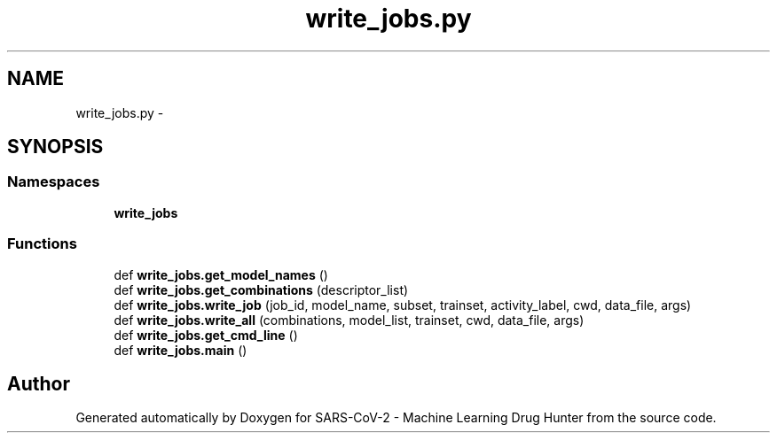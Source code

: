 .TH "write_jobs.py" 3 "Fri Dec 18 2020" "Version version 0.1 beta" "SARS-CoV-2 - Machine Learning Drug Hunter" \" -*- nroff -*-
.ad l
.nh
.SH NAME
write_jobs.py \- 
.SH SYNOPSIS
.br
.PP
.SS "Namespaces"

.in +1c
.ti -1c
.RI " \fBwrite_jobs\fP"
.br
.in -1c
.SS "Functions"

.in +1c
.ti -1c
.RI "def \fBwrite_jobs\&.get_model_names\fP ()"
.br
.ti -1c
.RI "def \fBwrite_jobs\&.get_combinations\fP (descriptor_list)"
.br
.ti -1c
.RI "def \fBwrite_jobs\&.write_job\fP (job_id, model_name, subset, trainset, activity_label, cwd, data_file, args)"
.br
.ti -1c
.RI "def \fBwrite_jobs\&.write_all\fP (combinations, model_list, trainset, cwd, data_file, args)"
.br
.ti -1c
.RI "def \fBwrite_jobs\&.get_cmd_line\fP ()"
.br
.ti -1c
.RI "def \fBwrite_jobs\&.main\fP ()"
.br
.in -1c
.SH "Author"
.PP 
Generated automatically by Doxygen for SARS-CoV-2 - Machine Learning Drug Hunter from the source code\&.
